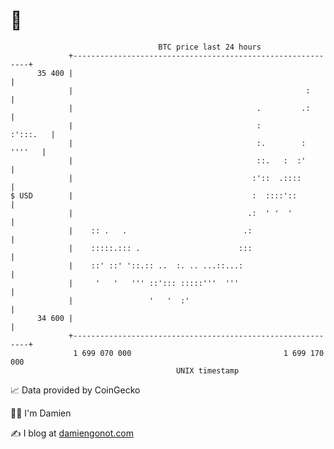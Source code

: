 * 👋

#+begin_example
                                    BTC price last 24 hours                    
                +------------------------------------------------------------+ 
         35 400 |                                                            | 
                |                                                    :       | 
                |                                         .         .:       | 
                |                                         :         :':::.   | 
                |                                         :.        : ''''   | 
                |                                         ::.   :  :'        | 
                |                                        :'::  .::::         | 
   $ USD        |                                        :  ::::'::          | 
                |                                       .:  ' '  '           | 
                |    :: .   .                          .:                    | 
                |    :::::.::: .                      :::                    | 
                |    ::' ::' '::.:: ..  :. .. ...::...:                      | 
                |     '   '   ''' ::'::: :::::'''  '''                       | 
                |                 '   '  :'                                  | 
         34 600 |                                                            | 
                +------------------------------------------------------------+ 
                 1 699 070 000                                  1 699 170 000  
                                        UNIX timestamp                         
#+end_example
📈 Data provided by CoinGecko

🧑‍💻 I'm Damien

✍️ I blog at [[https://www.damiengonot.com][damiengonot.com]]
